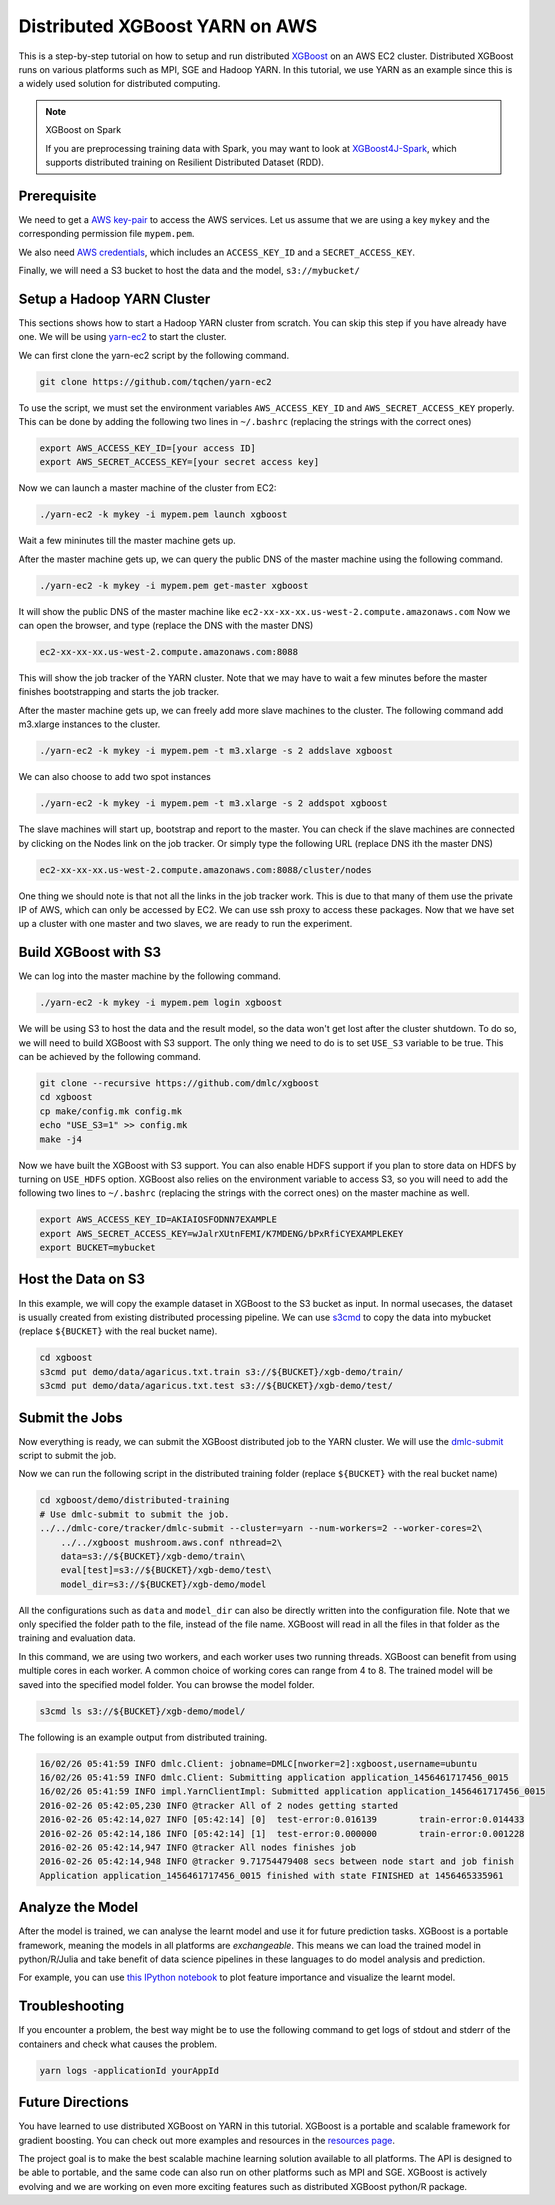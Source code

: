 ###############################
Distributed XGBoost YARN on AWS
###############################
This is a step-by-step tutorial on how to setup and run distributed `XGBoost <https://github.com/dmlc/xgboost>`_
on an AWS EC2 cluster. Distributed XGBoost runs on various platforms such as MPI, SGE and Hadoop YARN.
In this tutorial, we use YARN as an example since this is a widely used solution for distributed computing.

.. note:: XGBoost on Spark

  If you are preprocessing training data with Spark, you may want to look at `XGBoost4J-Spark <https://xgboost.ai/2016/10/26/a-full-integration-of-xgboost-and-spark.html>`_, which supports distributed training on Resilient Distributed Dataset (RDD).

************
Prerequisite
************
We need to get a `AWS key-pair <http://docs.aws.amazon.com/AWSEC2/latest/UserGuide/ec2-key-pairs.html>`_
to access the AWS services. Let us assume that we are using a key ``mykey`` and  the corresponding permission file ``mypem.pem``.

We also need `AWS credentials <https://docs.aws.amazon.com/cli/latest/userguide/cli-chap-getting-started.html>`_,
which includes an ``ACCESS_KEY_ID`` and a ``SECRET_ACCESS_KEY``.

Finally, we will need a S3 bucket to host the data and the model, ``s3://mybucket/``

***************************
Setup a Hadoop YARN Cluster
***************************
This sections shows how to start a Hadoop YARN cluster from scratch.
You can skip this step if you have already have one.
We will be using `yarn-ec2 <https://github.com/tqchen/yarn-ec2>`_ to start the cluster.

We can first clone the yarn-ec2 script by the following command.

.. code-block:: bash

  git clone https://github.com/tqchen/yarn-ec2

To use the script, we must set the environment variables ``AWS_ACCESS_KEY_ID`` and
``AWS_SECRET_ACCESS_KEY`` properly. This can be done by adding the following two lines in
``~/.bashrc`` (replacing the strings with the correct ones)

.. code-block:: bash

  export AWS_ACCESS_KEY_ID=[your access ID]
  export AWS_SECRET_ACCESS_KEY=[your secret access key]

Now we can launch a master machine of the cluster from EC2:

.. code-block:: bash

  ./yarn-ec2 -k mykey -i mypem.pem launch xgboost

Wait a few mininutes till the master machine gets up.

After the master machine gets up, we can query the public DNS of the master machine using the following command.

.. code-block:: bash

  ./yarn-ec2 -k mykey -i mypem.pem get-master xgboost

It will show the public DNS of the master machine like ``ec2-xx-xx-xx.us-west-2.compute.amazonaws.com``
Now we can open the browser, and type (replace the DNS with the master DNS)

.. code-block:: none

  ec2-xx-xx-xx.us-west-2.compute.amazonaws.com:8088

This will show the job tracker of the YARN cluster. Note that we may have to wait a few minutes before the master finishes bootstrapping and starts the
job tracker.

After the master machine gets up, we can freely add more slave machines to the cluster.
The following command add m3.xlarge instances to the cluster.

.. code-block:: bash

  ./yarn-ec2 -k mykey -i mypem.pem -t m3.xlarge -s 2 addslave xgboost

We can also choose to add two spot instances

.. code-block:: bash

  ./yarn-ec2 -k mykey -i mypem.pem -t m3.xlarge -s 2 addspot xgboost

The slave machines will start up, bootstrap  and report to the master.
You can check if the slave machines are connected by clicking on the Nodes link on the job tracker.
Or simply type the following URL (replace DNS ith the master DNS)

.. code-block:: none

  ec2-xx-xx-xx.us-west-2.compute.amazonaws.com:8088/cluster/nodes

One thing we should note is that not all the links in the job tracker work.
This is due to that many of them use the private IP of AWS, which can only be accessed by EC2.
We can use ssh proxy to access these packages.
Now that we have set up a cluster with one master and two slaves, we are ready to run the experiment.

*********************
Build XGBoost with S3
*********************
We can log into the master machine by the following command.

.. code-block:: bash

  ./yarn-ec2 -k mykey -i mypem.pem login xgboost

We will be using S3 to host the data and the result model, so the data won't get lost after the cluster shutdown.
To do so, we will need to build XGBoost with S3 support. The only thing we need to do is to set ``USE_S3``
variable to be true. This can be achieved by the following command.

.. code-block:: bash

  git clone --recursive https://github.com/dmlc/xgboost
  cd xgboost
  cp make/config.mk config.mk
  echo "USE_S3=1" >> config.mk
  make -j4

Now we have built the XGBoost with S3 support. You can also enable HDFS support if you plan to store data on HDFS by turning on ``USE_HDFS`` option.
XGBoost also relies on the environment variable to access S3, so you will need to add the following two lines to ``~/.bashrc`` (replacing the strings with the correct ones)
on the master machine as well.

.. code-block:: bash

  export AWS_ACCESS_KEY_ID=AKIAIOSFODNN7EXAMPLE
  export AWS_SECRET_ACCESS_KEY=wJalrXUtnFEMI/K7MDENG/bPxRfiCYEXAMPLEKEY
  export BUCKET=mybucket

*******************
Host the Data on S3
*******************
In this example, we will copy the example dataset in XGBoost to the S3 bucket as input.
In normal usecases, the dataset is usually created from existing distributed processing pipeline.
We can use `s3cmd <http://s3tools.org/s3cmd>`_ to copy the data into mybucket (replace ``${BUCKET}`` with the real bucket name).

.. code-block:: bash

  cd xgboost
  s3cmd put demo/data/agaricus.txt.train s3://${BUCKET}/xgb-demo/train/
  s3cmd put demo/data/agaricus.txt.test s3://${BUCKET}/xgb-demo/test/

***************
Submit the Jobs
***************
Now everything is ready, we can submit the XGBoost distributed job to the YARN cluster.
We will use the `dmlc-submit <https://github.com/dmlc/dmlc-core/tree/master/tracker>`_ script to submit the job.

Now we can run the following script in the distributed training folder (replace ``${BUCKET}`` with the real bucket name)

.. code-block:: bash

  cd xgboost/demo/distributed-training
  # Use dmlc-submit to submit the job.
  ../../dmlc-core/tracker/dmlc-submit --cluster=yarn --num-workers=2 --worker-cores=2\
      ../../xgboost mushroom.aws.conf nthread=2\
      data=s3://${BUCKET}/xgb-demo/train\
      eval[test]=s3://${BUCKET}/xgb-demo/test\
      model_dir=s3://${BUCKET}/xgb-demo/model

All the configurations such as ``data`` and ``model_dir`` can also be directly written into the configuration file.
Note that we only specified the folder path to the file, instead of the file name.
XGBoost will read in all the files in that folder as the training and evaluation data.

In this command, we are using two workers, and each worker uses two running threads.
XGBoost can benefit from using multiple cores in each worker.
A common choice of working cores can range from 4 to 8.
The trained model will be saved into the specified model folder. You can browse the model folder.

.. code-block:: bash

  s3cmd ls s3://${BUCKET}/xgb-demo/model/

The following is an example output from distributed training.

.. code-block:: none

  16/02/26 05:41:59 INFO dmlc.Client: jobname=DMLC[nworker=2]:xgboost,username=ubuntu
  16/02/26 05:41:59 INFO dmlc.Client: Submitting application application_1456461717456_0015
  16/02/26 05:41:59 INFO impl.YarnClientImpl: Submitted application application_1456461717456_0015
  2016-02-26 05:42:05,230 INFO @tracker All of 2 nodes getting started
  2016-02-26 05:42:14,027 INFO [05:42:14] [0]  test-error:0.016139        train-error:0.014433
  2016-02-26 05:42:14,186 INFO [05:42:14] [1]  test-error:0.000000        train-error:0.001228
  2016-02-26 05:42:14,947 INFO @tracker All nodes finishes job
  2016-02-26 05:42:14,948 INFO @tracker 9.71754479408 secs between node start and job finish
  Application application_1456461717456_0015 finished with state FINISHED at 1456465335961

*****************
Analyze the Model
*****************
After the model is trained, we can analyse the learnt model and use it for future prediction tasks.
XGBoost is a portable framework, meaning the models in all platforms are *exchangeable*.
This means we can load the trained model in python/R/Julia and take benefit of data science pipelines
in these languages to do model analysis and prediction.

For example, you can use `this IPython notebook <https://github.com/dmlc/xgboost/tree/master/demo/distributed-training/plot_model.ipynb>`_
to plot feature importance and visualize the learnt model.

***************
Troubleshooting
***************

If you encounter a problem, the best way might be to use the following command
to get logs of stdout and stderr of the containers and check what causes the problem.

.. code-block:: bash

  yarn logs -applicationId yourAppId

*****************
Future Directions
*****************
You have learned to use distributed XGBoost on YARN in this tutorial.
XGBoost is a portable and scalable framework for gradient boosting.
You can check out more examples and resources in the `resources page <https://github.com/dmlc/xgboost/blob/master/demo/README.md>`_.

The project goal is to make the best scalable machine learning solution available to all platforms.
The API is designed to be able to portable, and the same code can also run on other platforms such as MPI and SGE.
XGBoost is actively evolving and we are working on even more exciting features
such as distributed XGBoost python/R package.
